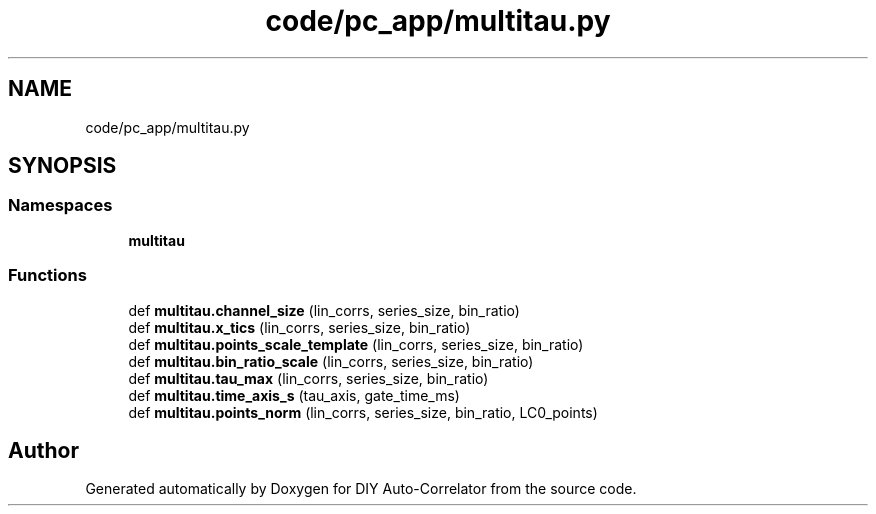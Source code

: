 .TH "code/pc_app/multitau.py" 3 "Fri Nov 12 2021" "Version 1.0" "DIY Auto-Correlator" \" -*- nroff -*-
.ad l
.nh
.SH NAME
code/pc_app/multitau.py
.SH SYNOPSIS
.br
.PP
.SS "Namespaces"

.in +1c
.ti -1c
.RI " \fBmultitau\fP"
.br
.in -1c
.SS "Functions"

.in +1c
.ti -1c
.RI "def \fBmultitau\&.channel_size\fP (lin_corrs, series_size, bin_ratio)"
.br
.ti -1c
.RI "def \fBmultitau\&.x_tics\fP (lin_corrs, series_size, bin_ratio)"
.br
.ti -1c
.RI "def \fBmultitau\&.points_scale_template\fP (lin_corrs, series_size, bin_ratio)"
.br
.ti -1c
.RI "def \fBmultitau\&.bin_ratio_scale\fP (lin_corrs, series_size, bin_ratio)"
.br
.ti -1c
.RI "def \fBmultitau\&.tau_max\fP (lin_corrs, series_size, bin_ratio)"
.br
.ti -1c
.RI "def \fBmultitau\&.time_axis_s\fP (tau_axis, gate_time_ms)"
.br
.ti -1c
.RI "def \fBmultitau\&.points_norm\fP (lin_corrs, series_size, bin_ratio, LC0_points)"
.br
.in -1c
.SH "Author"
.PP 
Generated automatically by Doxygen for DIY Auto-Correlator from the source code\&.
